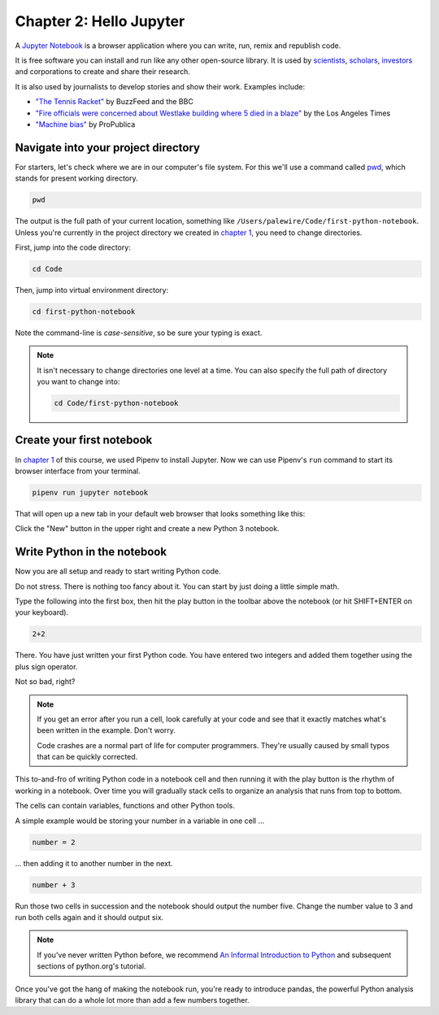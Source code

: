========================
Chapter 2: Hello Jupyter
========================

A `Jupyter Notebook`_ is a browser application where you can write, run, remix and republish code.

It is free software you can install and run like any other open-source library. It is used by `scientists`_, `scholars`_, `investors`_ and corporations to create and share their research.

It is also used by journalists to develop stories and show their work. Examples include:

* `"The Tennis Racket"`_ by BuzzFeed and the BBC
* `"Fire officials were concerned about Westlake building where 5 died in a blaze"`_ by the Los Angeles Times
* `"Machine bias"`_ by ProPublica

**************************************
Navigate into your project directory
**************************************

For starters, let's check where we are in our computer's file system. For this we'll use a command called `pwd`_, which stands for ``p``\ resent ``w``\ orking ``d``\ irectory.

.. code-block:: bash

    pwd

The output is the full path of your current location, something like ``/Users/palewire/Code/first-python-notebook``. Unless you're currently in the project directory we created in `chapter 1`_, you need to change directories.

First, jump into the code directory:

.. code-block:: bash

    cd Code

Then, jump into virtual environment directory:

.. code-block:: bash

    cd first-python-notebook


Note the command-line is *case-sensitive*, so be sure your typing is exact.

.. note::

    It isn't necessary to change directories one level at a time. You can also specify the full path of directory you want to change into:

    .. code-block:: bash

        cd Code/first-python-notebook    


**************************
Create your first notebook
**************************

In `chapter 1`_ of this course, we used Pipenv to install Jupyter. Now we can use Pipenv's ``run`` command to start its browser interface from your terminal.

.. code-block:: bash

    pipenv run jupyter notebook

That will open up a new tab in your default web browser that looks something like this:

.. image:: /_static/notebook.png

Click the "New" button in the upper right and create a new Python 3 notebook.

****************************
Write Python in the notebook
****************************

Now you are all setup and ready to start writing Python code.

Do not stress. There is nothing too fancy about it. You can start by just doing a little simple math.

Type the following into the first box, then hit the play button in the toolbar above the notebook (or hit SHIFT+ENTER on your keyboard).

.. code-block:: python

    2+2

.. image:: /_static/2_plus_2.png

There. You have just written your first Python code. You have entered two integers and added them together using the plus sign operator.

Not so bad, right?

.. note::

    If you get an error after you run a cell, look carefully at your code and see that it exactly matches what's been written in the example. Don't worry.

    Code crashes are a normal part of life for computer programmers. They're usually caused by small typos that can be quickly corrected.

This to-and-fro of writing Python code in a notebook cell and then running it with the play button is the rhythm of working in a notebook. Over time you will gradually stack cells to organize an analysis that runs from top to bottom.

The cells can contain variables, functions and other Python tools.

A simple example would be storing your number in a variable in one cell ...

.. code-block:: python

    number = 2

... then adding it to another number in the next.

.. code-block:: python

    number + 3

Run those two cells in succession and the notebook should output the number five. Change the number value to 3 and run both cells again and it should output six.

.. note::

    If you've never written Python before, we recommend `An Informal Introduction to Python`_ and subsequent sections of python.org's tutorial.


Once you've got the hang of making the notebook run, you're ready to introduce pandas, the powerful Python analysis library that can do a whole lot more than add a few numbers together.


.. _scientists: http://nbviewer.jupyter.org/github/robertodealmeida/notebooks/blob/master/earth_day_data_challenge/Analyzing%20whale%20tracks.ipynb
.. _scholars: http://nbviewer.jupyter.org/github/nealcaren/workshop_2014/blob/master/notebooks/5_Times_API.ipynb 
.. _investors: https://github.com/rsvp/fecon235/blob/master/nb/fred-debt-pop.ipynb
.. _"The Tennis Racket": https://github.com/BuzzFeedNews/2016-01-tennis-betting-analysis/blob/master/notebooks/tennis-analysis.ipynb
.. _"Fire officials were concerned about Westlake building where 5 died in a blaze": https://github.com/datadesk/la-vacant-building-complaints-analysis/blob/master/la-vacant-building-complaints-analysis.ipynb
.. _"Machine bias": https://github.com/propublica/compas-analysis/blob/master/Compas%20Analysis.ipynb
.. _Jupyter Notebook: http://jupyter.org/
.. _chapter 1: ../pipenv/
.. _pwd: https://en.wikipedia.org/wiki/Pwd
.. _An Informal Introduction to Python: https://docs.python.org/3/tutorial/introduction.html
